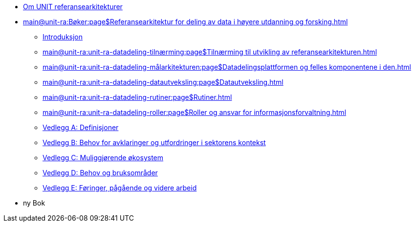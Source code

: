 :lang: no
// include::architecture-repository:common:partial$commonincludes.adoc[]

// :lang: no ------------>
ifeval::["{lang}" == "no"]

//* xref:index.adoc[Om UNIT referansearkitekturer]
* xref:index.adoc[Om UNIT referansearkitekturer]

* xref:main@unit-ra:Bøker:page$Referansearkitektur for deling av data i høyere utdanning og forsking.adoc[]

** xref:main@unit-ra:unit-ra-datadeling-introduksjon:page$Introduksjon.adoc[Introduksjon]
** xref:main@unit-ra:unit-ra-datadeling-tilnærming:page$Tilnærming til utvikling av referansearkitekturen.adoc[]
** xref:main@unit-ra:unit-ra-datadeling-målarkitekturen:page$Datadelingsplattformen og felles komponentene i den.adoc[]
** xref:main@unit-ra:unit-ra-datadeling-datautveksling:page$Datautveksling.adoc[]
** xref:main@unit-ra:unit-ra-datadeling-rutiner:page$Rutiner.adoc[]
** xref:main@unit-ra:unit-ra-datadeling-roller:page$Roller og ansvar for informasjonsforvaltning.adoc[]
** xref:main@unit-ra:unit-ra-datadeling-vedlegg-a:page$Vedlegg A; Definisjoner.adoc[Vedlegg A: Definisjoner]
** xref:main@unit-ra:unit-ra-datadeling-vedlegg-b:page$Vedlegg B; Behov for avklaringer og utfordringer i sektorens kontekst.adoc[Vedlegg B: Behov for avklaringer og utfordringer i sektorens kontekst]
** xref:main@unit-ra:unit-ra-datadeling-vedlegg-c:page$Vedlegg C; Muliggjørende økosystem.adoc[Vedlegg C: Muliggjørende økosystem]
** xref:main@unit-ra:unit-ra-datadeling-vedlegg-d:page$Vedlegg D; Behov og bruksområder.adoc[Vedlegg D: Behov og bruksområder]
** xref:main@unit-ra:unit-ra-datadeling-vedlegg-e:page$Vedlegg E; Føringer, pågående og videre arbeid.adoc[Vedlegg E: Føringer, pågående og videre arbeid]

* ny Bok

endif::[]
// :lang: no <-----------
 


// :lang: en ------------>
ifeval::["{lang}" == "en"]

* xref:index.adoc[About unit-ra]

** xref:index.adoc[Welcome]

endif::[]
// :lang: en <-----------

